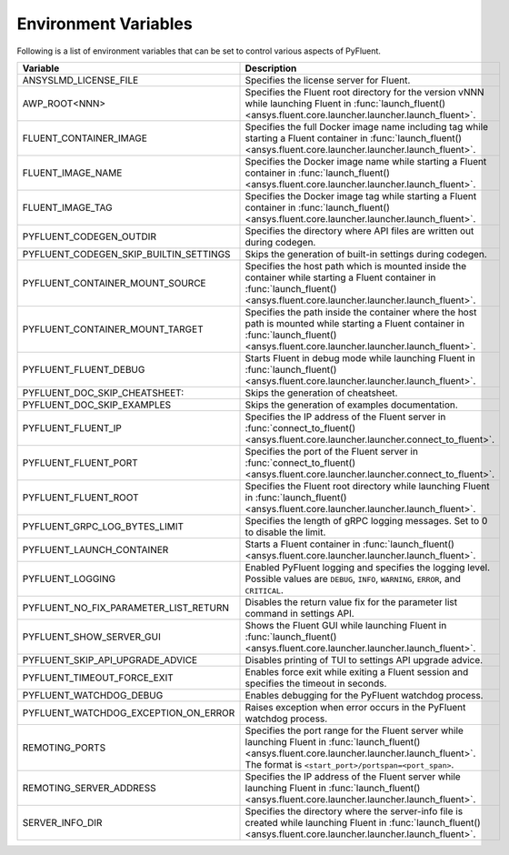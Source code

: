 .. _ref_environment_variables:

=====================
Environment Variables
=====================

Following is a list of environment variables that can be set to control various aspects of PyFluent.

.. list-table::
    :header-rows: 1

    * - Variable
      - Description
    * - ANSYSLMD_LICENSE_FILE
      - Specifies the license server for Fluent.
    * - AWP_ROOT<NNN>
      - Specifies the Fluent root directory for the version vNNN while launching Fluent in :func:`launch_fluent() <ansys.fluent.core.launcher.launcher.launch_fluent>`.
    * - FLUENT_CONTAINER_IMAGE
      - Specifies the full Docker image name including tag while starting a Fluent container in :func:`launch_fluent() <ansys.fluent.core.launcher.launcher.launch_fluent>`.
    * - FLUENT_IMAGE_NAME
      - Specifies the Docker image name while starting a Fluent container in :func:`launch_fluent() <ansys.fluent.core.launcher.launcher.launch_fluent>`.
    * - FLUENT_IMAGE_TAG
      - Specifies the Docker image tag while starting a Fluent container in :func:`launch_fluent() <ansys.fluent.core.launcher.launcher.launch_fluent>`.
    * - PYFLUENT_CODEGEN_OUTDIR
      - Specifies the directory where API files are written out during codegen.
    * - PYFLUENT_CODEGEN_SKIP_BUILTIN_SETTINGS
      - Skips the generation of built-in settings during codegen.
    * - PYFLUENT_CONTAINER_MOUNT_SOURCE
      - Specifies the host path which is mounted inside the container while starting a Fluent container in :func:`launch_fluent() <ansys.fluent.core.launcher.launcher.launch_fluent>`.
    * - PYFLUENT_CONTAINER_MOUNT_TARGET
      - Specifies the path inside the container where the host path is mounted while starting a Fluent container in :func:`launch_fluent() <ansys.fluent.core.launcher.launcher.launch_fluent>`.
    * - PYFLUENT_FLUENT_DEBUG
      - Starts Fluent in debug mode while launching Fluent in :func:`launch_fluent() <ansys.fluent.core.launcher.launcher.launch_fluent>`.
    * - PYFLUENT_DOC_SKIP_CHEATSHEET:
      - Skips the generation of cheatsheet.
    * - PYFLUENT_DOC_SKIP_EXAMPLES
      - Skips the generation of examples documentation.
    * - PYFLUENT_FLUENT_IP
      - Specifies the IP address of the Fluent server in :func:`connect_to_fluent() <ansys.fluent.core.launcher.launcher.connect_to_fluent>`.
    * - PYFLUENT_FLUENT_PORT
      - Specifies the port of the Fluent server in :func:`connect_to_fluent() <ansys.fluent.core.launcher.launcher.connect_to_fluent>`.
    * - PYFLUENT_FLUENT_ROOT
      - Specifies the Fluent root directory while launching Fluent in :func:`launch_fluent() <ansys.fluent.core.launcher.launcher.launch_fluent>`.
    * - PYFLUENT_GRPC_LOG_BYTES_LIMIT
      - Specifies the length of gRPC logging messages. Set to 0 to disable the limit.
    * - PYFLUENT_LAUNCH_CONTAINER
      - Starts a Fluent container in :func:`launch_fluent() <ansys.fluent.core.launcher.launcher.launch_fluent>`.
    * - PYFLUENT_LOGGING
      - Enabled PyFluent logging and specifies the logging level. Possible values are ``DEBUG``, ``INFO``, ``WARNING``, ``ERROR``, and ``CRITICAL``.
    * - PYFLUENT_NO_FIX_PARAMETER_LIST_RETURN
      - Disables the return value fix for the parameter list command in settings API.
    * - PYFLUENT_SHOW_SERVER_GUI
      - Shows the Fluent GUI while launching Fluent in :func:`launch_fluent() <ansys.fluent.core.launcher.launcher.launch_fluent>`.
    * - PYFLUENT_SKIP_API_UPGRADE_ADVICE
      - Disables printing of TUI to settings API upgrade advice.
    * - PYFLUENT_TIMEOUT_FORCE_EXIT
      - Enables force exit while exiting a Fluent session and specifies the timeout in seconds.
    * - PYFLUENT_WATCHDOG_DEBUG
      - Enables debugging for the PyFluent watchdog process.
    * - PYFLUENT_WATCHDOG_EXCEPTION_ON_ERROR
      - Raises exception when error occurs in the PyFluent watchdog process.
    * - REMOTING_PORTS
      - Specifies the port range for the Fluent server while launching Fluent in :func:`launch_fluent() <ansys.fluent.core.launcher.launcher.launch_fluent>`.
        The format is ``<start_port>/portspan=<port_span>``.
    * - REMOTING_SERVER_ADDRESS
      - Specifies the IP address of the Fluent server while launching Fluent in :func:`launch_fluent() <ansys.fluent.core.launcher.launcher.launch_fluent>`.
    * - SERVER_INFO_DIR
      - Specifies the directory where the server-info file is created while launching Fluent in :func:`launch_fluent() <ansys.fluent.core.launcher.launcher.launch_fluent>`.
